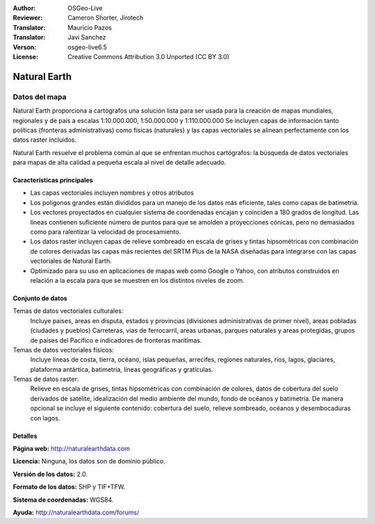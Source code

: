 :Author: OSGeo-Live
:Reviewer: Cameron Shorter, Jirotech
:Translator: Mauricio Pazos
:Translator: Javi Sanchez
:Verson: osgeo-live6.5
:License: Creative Commons Attribution 3.0 Unported (CC BY 3.0)

.. _naturalearth-overview-es:

.. image:: /images/project_logos/logo-naturalearth.png
  :alt: project logo
  :align: right
  :target: http://www.naturalearthdata.com/


Natural Earth
================================================================================

Datos del mapa
~~~~~~~~~~~~~~~~~~~~~~~~~~~~~~~~~~~~~~~~~~~~~~~~~~~~~~~~~~~~~~~~~~~~~~~~~~~~~~~~

Natural Earth proporciona a cartógrafos una solución lista para ser usada para la creación de mapas mundiales, regionales y de país a escalas 1:10.000.000, 1:50.000.000 y 1:110.000.000 Se incluyen capas de información tanto políticas (fronteras administrativas) como físicas (naturales) y las capas vectoriales se alinean perfectamente con los datos raster incluidos.

Natural Earth resuelve el problema común al que se enfrentan muchos cartógrafos: la búsqueda de datos vectoriales para mapas de alta calidad a pequeña escala al nivel de detalle adecuado.

.. image:: /images/screenshots/naturalearth/naturalearth.png
  :scale: 55 %
  :alt: natural earth screenshot
  :align: right

Características principales
--------------------------------------------------------------------------------

* Las capas vectoriales incluyen nombres y otros atributos        
* Los polígonos grandes están divididos para un manejo de los datos más eficiente, tales como capas de batimetría.   
* Los vectores proyectados en cualquier sistema de coordenadas encajan y coinciden a 180 grados de longitud. Las líneas contienen suficiente número de puntos para que se amolden a proyecciones cónicas, pero no demasiados como para ralentizar la velocidad de procesamiento.
* Los datos raster incluyen capas de relieve sombreado en escala de grises y tintas hipsométricas con combinación de colores derivadas las capas más recientes del SRTM Plus de la NASA diseñadas para integrarse con las capas vectoriales de Natural Earth.
* Optimizado para su uso en aplicaciones de mapas web como Google o Yahoo, con atributos construidos en relación a la escala para que se muestren en los distintos niveles de zoom.


Conjunto de datos
--------------------------------------------------------------------------------

Temas de datos vectoriales culturales:
  Incluye paises, areas en disputa, estados y provincias (divisiones administrativas de primer nivel), areas pobladas (ciudades y pueblos) Carreteras, vias de ferrocarril, areas urbanas, parques naturales y areas protegidas, grupos de países del Pacífico e indicadores de fronteras marítimas.

Temas de datos vectoriales físicos:
  Incluye líneas de costa, tierra, océano, islas pequeñas, arrecifes, regiones naturales, ríos, lagos, glaciares, plataforma antártica, batimetría, líneas geográficas y gratículas.

Temas de datos raster:
  Relieve en escala de grises, tintas hipsométricas con combinación de colores, datos de cobertura del suelo derivados de satélite, idealización del medio ambiente del mundo, fondo de océanos y batimetría. De manera opcional se incluye el siguiente contenido: cobertura del suelo, relieve sombreado, océanos y desembocaduras con lagos.


Detalles
--------------------------------------------------------------------------------

**Página web:** http://naturalearthdata.com

**Licencia:** Ninguna, los datos son de dominio público.

**Versión de los datos:** 2.0.

**Formato de los datos:** SHP y TIF+TFW.

**Sistema de coordenadas:** WGS84.

**Ayuda:** http://naturalearthdata.com/forums/


